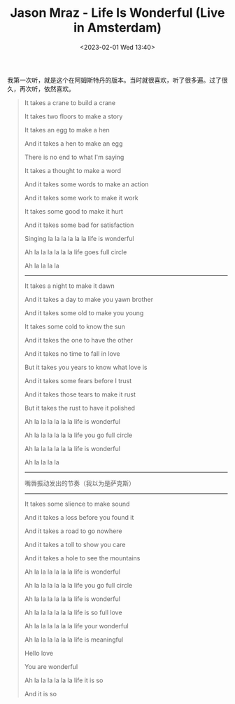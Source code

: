 #+TITLE: Jason Mraz - Life Is Wonderful (Live in Amsterdam)
#+DATE: <2023-02-01 Wed 13:40>
#+TAGS[]: 音乐

我第一次听，就是这个在阿姆斯特丹的版本。当时就很喜欢，听了很多遍。过了很久，再次听，依然喜欢。

#+BEGIN_QUOTE
It takes a crane to build a crane

It takes two floors to make a story

It takes an egg to make a hen

And it takes a hen to make an egg

There is no end to what I'm saying

It takes a thought to make a word

And it takes some words to make an action

And it takes some work to make it work

It takes some good to make it hurt

And it takes some bad for satisfaction

Singing la la la la la la life is wonderful

Ah la la la la la la life goes full circle

Ah la la la la

-----

It takes a night to make it dawn

And it takes a day to make you yawn brother

And it takes some old to make you young

It takes some cold to know the sun

And it takes the one to have the other

And it takes no time to fall in love

But it takes you years to know what love is

And it takes some fears before I trust

And it takes those tears to make it rust

But it takes the rust to have it polished

Ah la la la la la la life is wonderful

Ah la la la la la la life you go full circle

Ah la la la la la la life is wonderful

Ah la la la la

-----

嘴唇振动发出的节奏（我以为是萨克斯）

-----

It takes some slience to make sound

And it takes a loss before you found it

And it takes a road to go nowhere

And it takes a toll to show you care

And it takes a hole to see the mountains

Ah la la la la la la life is wonderful

Ah la la la la la la life you go full circle

Ah la la la la la la life is wonderful

Ah la la la la la la life is so full love

Ah la la la la la la life your wonderful

Ah la la la la la la life is meaningful

Hello love

You are wonderful

Ah la la la la la la life it is so

And it is so
#+END_QUOTE
